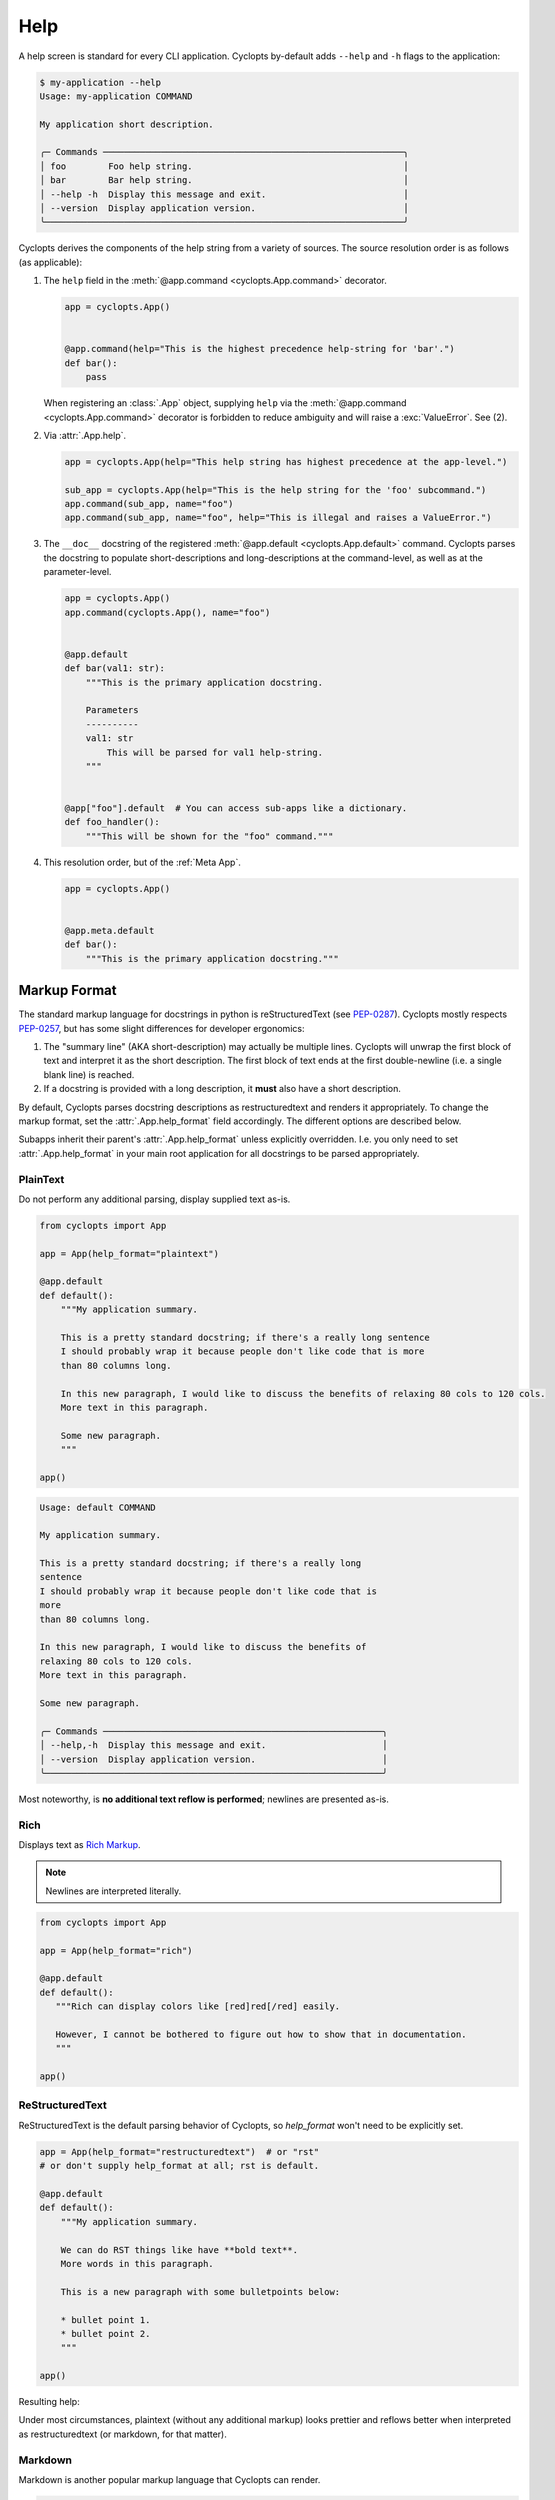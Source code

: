 ====
Help
====

A help screen is standard for every CLI application.
Cyclopts by-default adds ``--help`` and ``-h`` flags to the application:

.. code-block:: console

   $ my-application --help
   Usage: my-application COMMAND

   My application short description.

   ╭─ Commands ─────────────────────────────────────────────────────────╮
   │ foo        Foo help string.                                        │
   │ bar        Bar help string.                                        │
   │ --help -h  Display this message and exit.                          │
   │ --version  Display application version.                            │
   ╰────────────────────────────────────────────────────────────────────╯

Cyclopts derives the components of the help string from a variety of sources.
The source resolution order is as follows (as applicable):

1. The ``help`` field in the :meth:`@app.command <cyclopts.App.command>` decorator.

   .. code-block:: python

      app = cyclopts.App()


      @app.command(help="This is the highest precedence help-string for 'bar'.")
      def bar():
          pass

   When registering an :class:`.App` object, supplying ``help`` via the :meth:`@app.command <cyclopts.App.command>` decorator is forbidden to reduce ambiguity and will raise a :exc:`ValueError`. See (2).

2. Via :attr:`.App.help`.

   .. code-block:: python

      app = cyclopts.App(help="This help string has highest precedence at the app-level.")

      sub_app = cyclopts.App(help="This is the help string for the 'foo' subcommand.")
      app.command(sub_app, name="foo")
      app.command(sub_app, name="foo", help="This is illegal and raises a ValueError.")


3. The ``__doc__`` docstring of the registered :meth:`@app.default <cyclopts.App.default>` command.
   Cyclopts parses the docstring to populate short-descriptions and long-descriptions
   at the command-level, as well as at the parameter-level.

   .. code-block:: python

      app = cyclopts.App()
      app.command(cyclopts.App(), name="foo")


      @app.default
      def bar(val1: str):
          """This is the primary application docstring.

          Parameters
          ----------
          val1: str
              This will be parsed for val1 help-string.
          """


      @app["foo"].default  # You can access sub-apps like a dictionary.
      def foo_handler():
          """This will be shown for the "foo" command."""


4. This resolution order, but of the :ref:`Meta App`.

   .. code-block:: python

      app = cyclopts.App()


      @app.meta.default
      def bar():
          """This is the primary application docstring."""

-------------
Markup Format
-------------
The standard markup language for docstrings in python is reStructuredText (see `PEP-0287`_).
Cyclopts mostly respects `PEP-0257`_, but has some slight differences for developer ergonomics:

1. The "summary line" (AKA short-description) may actually be multiple lines. Cyclopts will unwrap the first block of text and interpret it as the short description. The first block of text ends at the first double-newline (i.e. a single blank line) is reached.

2. If a docstring is provided with a long description, it **must** also have a short description.

By default, Cyclopts parses docstring descriptions as restructuredtext and renders it appropriately.
To change the markup format, set the :attr:`.App.help_format` field accordingly. The different options are described below.

Subapps inherit their parent's :attr:`.App.help_format` unless explicitly overridden. I.e. you only need
to set :attr:`.App.help_format` in your main root application for all docstrings to be parsed appropriately.

^^^^^^^^^
PlainText
^^^^^^^^^
Do not perform any additional parsing, display supplied text as-is.

.. code-block:: python

   from cyclopts import App

   app = App(help_format="plaintext")

   @app.default
   def default():
       """My application summary.

       This is a pretty standard docstring; if there's a really long sentence
       I should probably wrap it because people don't like code that is more
       than 80 columns long.

       In this new paragraph, I would like to discuss the benefits of relaxing 80 cols to 120 cols.
       More text in this paragraph.

       Some new paragraph.
       """

   app()

.. code-block:: text

   Usage: default COMMAND

   My application summary.

   This is a pretty standard docstring; if there's a really long
   sentence
   I should probably wrap it because people don't like code that is
   more
   than 80 columns long.

   In this new paragraph, I would like to discuss the benefits of
   relaxing 80 cols to 120 cols.
   More text in this paragraph.

   Some new paragraph.

   ╭─ Commands ─────────────────────────────────────────────────────╮
   │ --help,-h  Display this message and exit.                      │
   │ --version  Display application version.                        │
   ╰────────────────────────────────────────────────────────────────╯

Most noteworthy, is **no additional text reflow is performed**; newlines are presented as-is.

^^^^
Rich
^^^^
Displays text as `Rich Markup`_.

.. note::

      Newlines are interpreted literally.

.. code-block:: python

   from cyclopts import App

   app = App(help_format="rich")

   @app.default
   def default():
      """Rich can display colors like [red]red[/red] easily.

      However, I cannot be bothered to figure out how to show that in documentation.
      """

   app()

.. raw:: html

   <div class="highlight-default notranslate">
         <pre style="font-family: 'JetBrains Mono', 'Fira Code', Monaco, Consolas, monospace;">Usage: default COMMAND

   Rich can display colors like <span style="color: #ff6666">red</span> easily.

   ╭─ Commands ───────────────────────────────────────────────────────╮
   │ <span style="color: #66b3ff">--help -h  </span>Display this message and exit.                        │
   │ <span style="color: #66b3ff">--version  </span>Display application version.                          │
   ╰──────────────────────────────────────────────────────────────────╯</pre>
   </div>

^^^^^^^^^^^^^^^^
ReStructuredText
^^^^^^^^^^^^^^^^
ReStructuredText is the default parsing behavior of Cyclopts, so `help_format` won't need to be explicitly set.

.. code-block:: python

   app = App(help_format="restructuredtext")  # or "rst"
   # or don't supply help_format at all; rst is default.

   @app.default
   def default():
       """My application summary.

       We can do RST things like have **bold text**.
       More words in this paragraph.

       This is a new paragraph with some bulletpoints below:

       * bullet point 1.
       * bullet point 2.
       """

   app()


Resulting help:

.. raw:: html

   <div class="highlight-default notranslate">
         <pre style="font-family: 'JetBrains Mono', 'Fira Code', Monaco, Consolas, monospace;">Usage: default COMMAND

   My application summary.

   We can do RST things like have <span style="font-weight: bold">bold text</span>. More words in this
   paragraph.

   This is a new paragraph with some bulletpoints below:

   1. bullet point 1.
   2. bullet point 2.

   ╭─ Commands ──────────────────────────────────────────────────────────╮
   │ <span style="color: #66b3ff">--help -h  </span>Display this message and exit.                           │
   │ <span style="color: #66b3ff">--version  </span>Display application version.                             │
   ╰─────────────────────────────────────────────────────────────────────╯
   </pre></div>

Under most circumstances, plaintext (without any additional markup) looks prettier and reflows better when interpreted as restructuredtext (or markdown, for that matter).

^^^^^^^^^
Markdown
^^^^^^^^^
Markdown is another popular markup language that Cyclopts can render.

.. code-block:: python

   app = App(help_format="markdown")  # or "md"


   @app.default
   def default():
       """My application summary.

       We can do markdown things like have **bold text**.
       [Hyperlinks work as well.](https://cyclopts.readthedocs.io)
       """

Resulting help:

.. raw:: html

   <div class="highlight-default notranslate">
         <pre style="font-family: 'JetBrains Mono', 'Fira Code', Monaco, Consolas, monospace;">Usage: default COMMAND

   My application summary.

   We can do markdown things like have <span style="font-weight: bold">bold text</span>. <a href="https://cyclopts.readthedocs.io" style="color: #66b3ff">Hyperlinks work as well</a>.

   ╭─ Commands ──────────────────────────────────────────────────────────╮
   │ <span style="color: #66b3ff">--help -h  </span>Display this message and exit.                           │
   │ <span style="color: #66b3ff">--version  </span>Display application version.                             │
   ╰─────────────────────────────────────────────────────────────────────╯
   </pre></div>

----------
Help Flags
----------
The default ``--help`` flags can be changed to different name(s) via the ``help_flags`` parameter.

.. code-block:: python

   app = cyclopts.App(help_flags="--show-help")
   app = cyclopts.App(help_flags=["--send-help", "--send-help-plz", "-h"])

To disable the help-page entirely, set ``help_flags`` to an empty string or iterable.

.. code-block:: python

   app = cyclopts.App(help_flags="")
   app = cyclopts.App(help_flags=[])


.. _PEP-0257: https://peps.python.org/pep-0257/
.. _PEP-0287: https://peps.python.org/pep-0287/
.. _Rich Markup: https://rich.readthedocs.io/en/stable/markup.html
